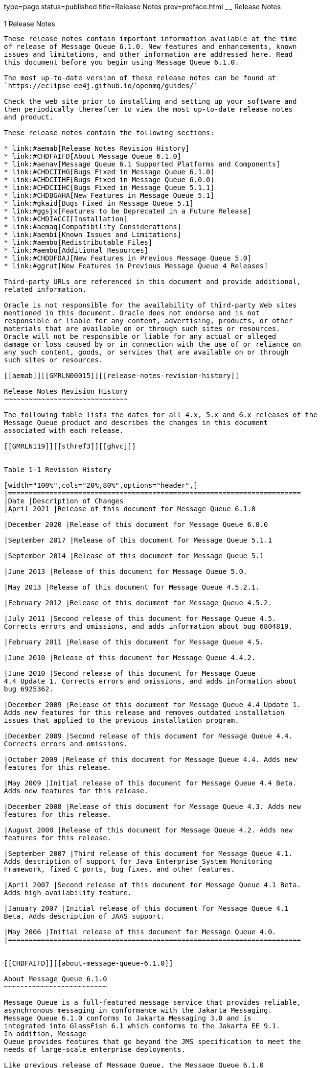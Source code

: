type=page
status=published
title=Release Notes
prev=preface.html
~~~~~~
Release Notes
=============

[[GMRLN00002]][[aemaa]]


[[release-notes]]
1 Release Notes
---------------

These release notes contain important information available at the time
of release of Message Queue 6.1.0. New features and enhancements, known
issues and limitations, and other information are addressed here. Read
this document before you begin using Message Queue 6.1.0.

The most up-to-date version of these release notes can be found at
`https://eclipse-ee4j.github.io/openmq/guides/`

Check the web site prior to installing and setting up your software and
then periodically thereafter to view the most up-to-date release notes
and product.

These release notes contain the following sections:

* link:#aemab[Release Notes Revision History]
* link:#CHDFAIFD[About Message Queue 6.1.0]
* link:#aenav[Message Queue 6.1 Supported Platforms and Components]
* link:#CHDCIIHG[Bugs Fixed in Message Queue 6.1.0]
* link:#CHDCIIHF[Bugs Fixed in Message Queue 6.0.0]
* link:#CHDCIIHC[Bugs Fixed in Message Queue 5.1.1]
* link:#CHDBGAHA[New Features in Message Queue 5.1]
* link:#gkaid[Bugs Fixed in Message Queue 5.1]
* link:#ggsjx[Features to be Deprecated in a Future Release]
* link:#CHDIACCI[Installation]
* link:#aemaq[Compatibility Considerations]
* link:#aembi[Known Issues and Limitations]
* link:#aembo[Redistributable Files]
* link:#aembu[Additional Resources]
* link:#CHDDFDAJ[New Features in Previous Message Queue 5.0]
* link:#ggrut[New Features in Previous Message Queue 4 Releases]

Third-party URLs are referenced in this document and provide additional,
related information.

Oracle is not responsible for the availability of third-party Web sites
mentioned in this document. Oracle does not endorse and is not
responsible or liable for any content, advertising, products, or other
materials that are available on or through such sites or resources.
Oracle will not be responsible or liable for any actual or alleged
damage or loss caused by or in connection with the use of or reliance on
any such content, goods, or services that are available on or through
such sites or resources.

[[aemab]][[GMRLN00015]][[release-notes-revision-history]]

Release Notes Revision History
~~~~~~~~~~~~~~~~~~~~~~~~~~~~~~

The following table lists the dates for all 4.x, 5.x and 6.x releases of the
Message Queue product and describes the changes in this document
associated with each release.

[[GMRLN119]][[sthref3]][[ghvcj]]


Table 1-1 Revision History

[width="100%",cols="20%,80%",options="header",]
|=======================================================================
|Date |Description of Changes
|April 2021 |Release of this document for Message Queue 6.1.0

|December 2020 |Release of this document for Message Queue 6.0.0

|September 2017 |Release of this document for Message Queue 5.1.1

|September 2014 |Release of this document for Message Queue 5.1

|June 2013 |Release of this document for Message Queue 5.0.

|May 2013 |Release of this document for Message Queue 4.5.2.1.

|February 2012 |Release of this document for Message Queue 4.5.2.

|July 2011 |Second release of this document for Message Queue 4.5.
Corrects errors and omissions, and adds information about bug 6804819.

|February 2011 |Release of this document for Message Queue 4.5.

|June 2010 |Release of this document for Message Queue 4.4.2.

|June 2010 |Second release of this document for Message Queue
4.4 Update 1. Corrects errors and omissions, and adds information about
bug 6925362.

|December 2009 |Release of this document for Message Queue 4.4 Update 1.
Adds new features for this release and removes outdated installation
issues that applied to the previous installation program.

|December 2009 |Second release of this document for Message Queue 4.4.
Corrects errors and omissions.

|October 2009 |Release of this document for Message Queue 4.4. Adds new
features for this release.

|May 2009 |Initial release of this document for Message Queue 4.4 Beta.
Adds new features for this release.

|December 2008 |Release of this document for Message Queue 4.3. Adds new
features for this release.

|August 2008 |Release of this document for Message Queue 4.2. Adds new
features for this release.

|September 2007 |Third release of this document for Message Queue 4.1.
Adds description of support for Java Enterprise System Monitoring
Framework, fixed C ports, bug fixes, and other features.

|April 2007 |Second release of this document for Message Queue 4.1 Beta.
Adds high availability feature.

|January 2007 |Initial release of this document for Message Queue 4.1
Beta. Adds description of JAAS support.

|May 2006 |Initial release of this document for Message Queue 4.0.
|=======================================================================


[[CHDFAIFD]][[about-message-queue-6.1.0]]

About Message Queue 6.1.0
~~~~~~~~~~~~~~~~~~~~~~~~~

Message Queue is a full-featured message service that provides reliable,
asynchronous messaging in conformance with the Jakarta Messaging.
Message Queue 6.1.0 conforms to Jakarta Messaging 3.0 and is
integrated into GlassFish 6.1 which conforms to the Jakarta EE 9.1.
In addition, Message
Queue provides features that go beyond the JMS specification to meet the
needs of large-scale enterprise deployments.

Like previous release of Message Queue, the Message Queue 6.1.0
binary release does not include the C-API library although the C-API
source code is available at
https://github.com/eclipse-ee4j/openmq[]`https://github.com/eclipse-ee4j/openmq`

[[CHDCIIHG]][[bugs-fixed-in-message-queue-6.1.0]]

Bugs Fixed in Message Queue 6.1.0
~~~~~~~~~~~~~~~~~~~~~~~~~~~~~~~~~

[NOTE]
=======================================================================

There are some additional issues listed at github location
https://github.com/eclipse-ee4j/openmq/milestone/22?closed=1[OpenMQ
Issues] that are addressed in Message Queue 6.1.0.

[[CHDCIIHF]][[bugs-fixed-in-message-queue-6.0.0]]

Bugs Fixed in Message Queue 6.0.0
~~~~~~~~~~~~~~~~~~~~~~~~~~~~~~~~~

[NOTE]
=======================================================================

There are some additional issues listed at github location
https://github.com/eclipse-ee4j/openmq/milestone/20?closed=1[OpenMQ
Issues] that are addressed in Message Queue 6.0.0.

=======================================================================

[[CHDCIIHC]][[bugs-fixed-in-message-queue-5.1.1]]

Bugs Fixed in Message Queue 5.1.1
~~~~~~~~~~~~~~~~~~~~~~~~~~~~~~~~~

The following table lists the bugs fixed in Message Queue 5.1.1. Some of
these issues are marked with "(OpenMQ)", which indicates the issue was
reported in the issue tracker of the
https://github.com/javaee/openmq[Open Message Queue] open source project
upon which Oracle GlassFish Server Message Queue is based.

The following table lists the bugs fixed in Message Queue 5.1.1

[[sthref4]][[sthref5]]

Table 1-2 Bugs Fixed in Message Queue 5.1.1

[width="100%",cols="16%,84%",options="header",]
|=======================================================================
|Bug |Description
|20402088 |Broker HA monitor thread should be daemon thread

|19906529 |Cluster listener thread exit when rogue client send pkt with
huge pkt size field

|12296963 |Fix for Sybase "INCORRECT SYNTAX NEAR THE KEYWORD 'UNION'
|=======================================================================



[NOTE]
=======================================================================

There are some additional issues listed at github location
https://github.com/javaee/openmq/issues?q=is%3Aclosed+milestone%3A5.1.1[OpenMQ
Issues] that are addressed in Message Queue 5.1.1.

=======================================================================


[[ggrur]][[GMRLN00016]][[about-message-queue-5.1]]

About Message Queue 5.1
~~~~~~~~~~~~~~~~~~~~~~~

Message Queue is a full-featured message service that provides reliable,
asynchronous messaging in conformance with the Java Messaging
Specification (JMS) 2.0 and the Java Platform, Enterprise Edition 7
Specification (Java EE 7). In addition, Message Queue provides features
that go beyond the JMS specification to meet the needs of large-scale
enterprise deployments.

Message Queue 5.1 is an incremental release participating in the 4.1
release of GlassFish Server. As a consequence, no separately
downloadable, installable distribution of Message Queue 5.1 is
available.

[[aenav]][[GMRLN00017]][[message-queue-6.0-supported-platforms-and-components]]

Message Queue 6.0 Supported Platforms and Components
~~~~~~~~~~~~~~~~~~~~~~~~~~~~~~~~~~~~~~~~~~~~~~~~~~~~

This section covers the following topics regarding Message Queue 6.0
system requirements:

* link:#ggrwc[Platform Support]
* link:#ggrvt[System Virtualization Support]
* link:#ggrwj[Optional Support Components]

[[ggrwc]][[GMRLN00069]][[platform-support]]

Platform Support
^^^^^^^^^^^^^^^^

As a participant in the 6.0 release of GlassFish Server, Message Queue
6.0 supports the operating environments, databases, LDAP servers, and
hardware listed in the Eclipse GlassFish Server 6.0 Certification Matrix,
which is accessible at (`https://glassfish.org/`).

[[ggrvt]][[GMRLN00070]][[system-virtualization-support]]

System Virtualization Support
^^^^^^^^^^^^^^^^^^^^^^^^^^^^^

System virtualization is a technology that enables multiple operating
system (OS) instances to execute independently on shared hardware.
Functionally, software deployed to an OS hosted in a virtualized
environment is generally unaware that the underlying platform has been
virtualized. Eclipse Foundation performs testing of its products on select system
virtualization and OS combinations to help validate that products
continue to function on properly sized and configured virtualized
environments as they do on non-virtualized systems.

[[ggrwj]][[GMRLN00071]][[optional-support-components]]

Optional Support Components
^^^^^^^^^^^^^^^^^^^^^^^^^^^

In addition to the software components listed in the Eclipse GlassFish
Server 6.0 Certification Matrix, link:#gcuzg[Table 1-3] shows components
that you can install to provide additional support for Message Queue
clients.

[[GMRLN120]][[sthref6]][[gcuzg]]


Table 1-3 Optional Support Components

[width="100%",cols="25%,28%,47%",options="header",]
|=======================================================================
|Component |Supports |Supported Versions
|Java Naming and Directory Interface (JNDI) |Administered object support
and LDAP user repository a|
JNDI Version 1.2.1

LDAP Service Provider, Version 1.2.2

|C Compiler and compatible C++ runtime library |Message Queue C clients
a|
Solaris: Oracle Solaris Studio, Version 12 or later, C++ compiler with
standard mode and C compiler

Linux: gcc/g++, Version 3.4.6

Windows: Microsoft Windows Visual Studio, Version 2008 SP1

|Netscape Portable Runtime (NSPR) |Message Queue C clients |Version
4.8.6

|Network Security Services (NSS) |Message Queue C clients |Version
3.12.8
|=======================================================================


[[CHDBGAHA]][[new-features-in-message-queue-5.1]]

New Features in Message Queue 5.1
~~~~~~~~~~~~~~~~~~~~~~~~~~~~~~~~~

Message Queue 5.1 provides support for the Java EE 7 release. It
includes new features, some feature enhancements, and bug fixes. This
section includes a description of new features in this releases:

[[sthref7]]

MQ JMS Client over WebSocket

MQ has traditionally supported HTTP Servlet Tunneling for MQ Java
clients to communicate with a message broker over HTTP/HTTPS transport
protocol. This new feature allows MQ JMS clients to communicate with MQ
broker over WebSocket transport. Please see details at
`https://javaee.github.io/openmq/www/5.0.1/ws.html`

[[sthref8]]

MQ STOMP Client over WebSocket

STOMP is a simple text streaming oriented messaging protocol which
provides interoperable wire format for any STOMP client to communicate
with a STOMP messaging broker. MQ broker has provided STOMP messaging
service via the 'stomp' bridge, which supports STOMP on TCP or SSL
transport. This new feature allows STOMP clients communicate to MQ
broker over WebSocket. Please see details at
`https://javaee.github.io/openmq/www/5.0.1/ws.html`

[[gkaid]][[GMRLN00019]][[bugs-fixed-in-message-queue-5.1]]

Bugs Fixed in Message Queue 5.1
~~~~~~~~~~~~~~~~~~~~~~~~~~~~~~~

The following table lists the bugs fixed in Message Queue 5.1. Some of
these issues are marked with "(OpenMQ)", which indicates the issue was
reported in the issue tracker of the http://mq.dev.java.net[Open Message
Queue] open source project upon which Oracle GlassFish Server Message
Queue is based.

The following table lists the bugs fixed in Message Queue 5.1

[[sthref9]][[sthref10]]

Table 1-4 Bugs Fixed in Message Queue 5.1

[width="100%",cols="16%,84%",options="header",]
|=======================================================================
|Bug |Description
|18918671 |A broker thread removing temp destination can deadlock with
temp destination's reconnect reaper thread

|18868362 |imqbrokerd -startrmiregistry -usermiregistry option
precedence order incorrect

|18434462 |Persisting in message store within synchronized code is
extremely non-scalable

|18125457 |Remove IMQVARHOME/IMQHOME information from portmapper output

|17738518 |Session.commit should auto-rollback the transaction if broker
returns Status.GONE

|17317188 |'imqcmd restart broker' should always pass "nofailover=true'
to broker

|17316839 |accesscontrol: produce.allow '*' and produce.deny combination
not work as expected

|17313998 |JDBC connection pool reaper thread logs NPE if no idle
connection.
|=======================================================================



[NOTE]
=======================================================================

There are some additional issues listed at github location
https://github.com/javaee/openmq/milestone/14?closed=1[OpenMQ Issues]
that are addressed in Message Queue 5.1.

=======================================================================


[[CHDIACCI]][[installation]]

Installation
~~~~~~~~~~~~

Message Queue 6.0 is installed as a sub-directory of the GlassFish 6.0
installation. For installation information, see the
https://glassfish.org/docs/latest/installation-guide/toc.html[Eclipse GlassFish
Server Installation Guide].

[[aemaq]][[GMRLN00021]][[compatibility-considerations]]

Compatibility Considerations
~~~~~~~~~~~~~~~~~~~~~~~~~~~~

This section covers compatibility considerations when using Message
Queue.

* Message Queue 6.0 must be used with Java SE 8. This general JMS 3.0
and Jakarta EE 9 requirement implies that whenever Message Queue 6.0 jars
are used in your classpath, you must use Java 8. For information on how
to set the Java runtime for a broker, see "Using an "Alternative Java
Runtime" in the Open Message Queue Administration Guide.
* Message Queue 6.0 brokers now use the Java `java.util.logging` logger.
* Message Queue uses many interfaces that may change over time.
Scalability of Message Queue Interfaces in
https://eclipse-ee4j.github.io/openmq/guides/mq-admin-guide/toc.html[Open
Message Queue Administration Guide] classifies the interfaces according
to their stability. The more stable an interface, the less likely it is
to change in subsequent versions of the product.
* HADB database is no longer supported since the Message Queue 5.1 release.

[[ggsjx]][[GMRLN00020]][[features-to-be-deprecated-in-a-future-release]]

Features to be Deprecated in a Future Release
~~~~~~~~~~~~~~~~~~~~~~~~~~~~~~~~~~~~~~~~~~~~~

The following features will be deprecated in a future release:

* Message-based monitoring +
Message-based monitoring makes use of the broker's configurable Metrics
Message Producer to write metrics data into JMS messages, which are then
sent to metrics topic destinations, depending on the type of metrics
information contained in the messages. This metrics information can then
be accessed by writing a client application that subscribes to the
appropriate metrics topic destination, consumes its messages, and
processes the data as desired. +
The message-based monitoring feature has been supplanted by the
Administration API that was introduced in MQ 4.0 (see
link:#ggltn[Support for JMX Administration API]). The JMX API is more
comprehensive (it includes more metrics data than is written to topic
destinations) and is based on the JMX industry standard. +
There is no compelling reason to use message-based monitoring now that
Message Queue supports the JMX API. Information about message-based
monitoring will remain in the Message Queue JMX until the feature is
formally deprecated.
* Clear Text Passfile +
Using a clear text passfile is not recommended and support will be
removed in a future release. Oracle recommends existing plain text
passfiles be obfuscated by running `imqusermgr encode`. See
link:../mq-admin-guide/security-services.html#GMADG00250["Password Files"] in the Open Message Queue
Administration Guide.

[[aembi]][[GMRLN00022]][[known-issues-and-limitations]]

Known Issues and Limitations
~~~~~~~~~~~~~~~~~~~~~~~~~~~~

This section contains a list of the known issues with Message Queue 5.1.
The following product areas are covered:

* link:#gcblj[Deprecated Password Option]
* link:#CHDFBIFH[Administration/Configuration Issues]
* link:#aembn[Broker Issues]
* link:#aembl[Broker Clusters]
* link:#gfbsc[SOAP Support]

For a list of current bugs, their status, and workarounds, see the
https://github.com/eclipse-ee4j/openmq/issues[OpenMQ Issues.] Please check
that page before you report a new bug. Although all Message Queue bugs
are not listed, the page is a good starting place if you want to know
whether a problem has been reported.

To report a new bug or submit a feature request, please file an issue at
`https://github.com/eclipse-ee4j/openmq/`.

[[gcblj]][[GMRLN00075]][[deprecated-password-option]]

Deprecated Password Option
^^^^^^^^^^^^^^^^^^^^^^^^^^

In previous versions of Message Queue, you could use the `—p` or
`—password` option to specify a password interactively for the following
commands: `imqcmd`, `imqbrokerd`, and `imdbmgr`. Beginning with version
4.0, these options have been deprecated.

Instead, you can create a password file that specifies the relevant
passwords and reference the password file using the `-passfile` command
option, or simply enter a password when prompted by the command.

A password file can contain one or more of the passwords listed below.

* A keystore password used to open the SSL keystore. Use the
`imq.keystore.password` property to specify this password.
* An LDAP repository password used to connect securely with an LDAP
directory if the connection is not anonymous. Use the
`imq.user_repository.ldap.password` property to specify this password.
* A JDBC database password used to connect to a JDBC-compliant database.
Use the `imq.persist.jdbc.vendorName.password` property to specify this
password. The vendorName component of the property name is a variable
that specifies the database vendor. Choices include `hadb`, `derby`,
`pointbase`, `oracle`, or `mysql`.
* A password to the `imqcmd` command (to perform broker administration
tasks). Use the `imq.imqcmd.password` property to specify this password.

In the following example, the password to the JDBC database is set in
the password file to `abracadabra.`

`imq.persist.jdbc.mysql.password=abracadabra`

You can use a password file in one of the following ways.

* Configure the broker to use the password file by setting the following
properties in the broker's `config.properties` file. +
`imq.passfile.enabled=true``imq.passfile.dirpath=`passwordFileDirectory`imq.passfile.name=`passwordFileName
* Use the `-passfile` option of the relevant command, for example: +
`imqbrokerd -passfile` passwordFileName

[[CHDFBIFH]][[administrationconfiguration-issues]]

Administration/Configuration Issues
^^^^^^^^^^^^^^^^^^^^^^^^^^^^^^^^^^^

The following issues pertain to administration and configuration of
Message Queue.

* On Windows platforms, you need to manually add the Message Queue
broker as a Windows service using the `imqsvcadm` command. The installer
does not do this for you.
* On Windows platforms, the built-in Windows Firewall, which is enabled
by default, must be manually configured with a firewall rule that allows
the broker to accept incoming connections from clients. (Bug 6675595)
1.  Double-click on Windows Firewall in the Control Panel +
You will have to click Continue on the User Account Control dialog for
the Windows Firewall Settings dialog to open.
2.  In the Windows Firewall Settings dialog, click the Exceptions tab.
3.  Click Add program.
4.  In the Add a Program dialog, select `java.exe` and click Browse. +
Windows identifies the broker process as a Java Platform SE binary.
Therefore, locate the `java.exe` used by the broker.
5.  Click Change scope.
6.  In the Change Scope dialog, select "Any computer (including those on
the Internet."
7.  Click OK.
8.  In the Add a Program dialog, click OK.
9.  In the Windows Firewall Settings dialog, click OK.
* On Windows platforms, the `imqadmin` and `imqobjmgr` commands throw an
error when the `CLASSPATH` contains double quotes. (Bug 5060769) +
Workaround: Open a command prompt window and unset the `CLASSPATH`: +
`set classpath=` +
Then run the desired command the same command prompt window, for
example: +
mqInstallHome`\mq\bin\imqadmin`
* The `-javahome` option in all Solaris and Windows scripts does not
work if the value provided contains a space. (Bug 4683029) +
The `javahome` option is used by Message Queue commands and utilities to
specify an alternate Java compatible runtime to use. However, the path
name to the alternate Java runtime must not contain spaces. The
following are examples of paths that include spaces. +
Windows: `C:\jdk 1.8` +
Solaris: `/work/java 1.8` +
Workaround: Install the Java runtime at a location or path that does not
contain spaces.
* The `imqQueueBrowserMaxMessagesPerRetrieve` attribute specifies the
maximum number of messages that the client runtime retrieves at one time
when browsing the contents of a queue. The attribute affects how the
queued messages are batched, to be delivered to the client runtime, but
it does not affect the total number of messages browsed. The attribute
only affects the browsing mechanism, it does not affect queue message
delivery. (Bug 6387631)
* On Linux platform running SELinux, the Update Center `pkg` command
fails (Bug 6892062) +
Workaround: This issue is caused by a known issue in Update Center
UPDATECENTER2-1211 (. Use the following command to enable `pkg` to
function on SELinux with enforcement enabled: +
[source,oac_no_warn]
----
# chcon -f -t textrel_shlib_t $IMAGE/pkg/vendor-packages/OpenSSL/crypto.so
----

[[aembn]][[GMRLN00077]][[broker-issues]]

Broker Issues
^^^^^^^^^^^^^

* When a JMS client using the HTTP connection service terminates
abruptly (for example, using `Ctrl-C`) the broker takes approximately
one minute before releasing the client connection and all the associated
resources. +
If another instance of the client is started within the one minute
period and if it tries to use the same ClientID, durable subscription,
or queue, it might receive a "Client ID is already in use" exception.
This is not a real problem; it is just the side effect of the
termination process described above. If the client is started after a
delay of approximately one minute, everything should work fine.

[[aembl]][[GMRLN00078]][[broker-clusters]]

Broker Clusters
^^^^^^^^^^^^^^^

* A client can only browse the contents of queues that are located on
its home broker. The client can still send messages to any queue or
consume messages from any queue in the cluster; the limitation only
affects queue browsing.
* In a conventional cluster that includes version 4.3 brokers, all
brokers must be version 3.5 or later.
* When converting from a conventional cluster to an enhanced cluster,
you can use the Message Queue Database Manager utility (`imqdbmgr`) to
convert an existing standalone JDBC-based data store to a shared JDBC
data store as documented in
"https://eclipse-ee4j.github.io/openmq/guides/mq-admin-guide/broker-clusters.html#ghshc[Cluster
Conversion: JDBC-Based Data Store]" in Open Message Queue Administration
Guide.

[[gfbsc]][[GMRLN00080]][[soap-support]]

SOAP Support
^^^^^^^^^^^^

You need to be aware of two issues related to SOAP support

* Beginning with the release of version 4.0 of Message Queue, support
for SOAP administered objects is discontinued.
* SOAP development depends upon several files: `SUNWjaf`, `SUNWjmail`,
`SUNWxsrt`, and `SUNWjaxp`. In version 4.1 of Message Queue, these files
are available to you only if you are running Message Queue with JDK
version 1.6.0 or later.
* Previously the SAAJ 1.2 implementation .jar directly referenced
`mail.jar`. In SAAJ 1.3 this reference was removed; thus, Message Queue
clients must explicitly put `mail.jar` in `CLASSPATH`.

[[aembo]][[GMRLN00023]][[redistributable-files]]

Redistributable Files
~~~~~~~~~~~~~~~~~~~~~

Eclipse Open Message Queue contains the following set of
files which you may use and freely distribute in binary form:

`fscontext.jar` +
`imq.jar` +
`imqjmx.jar` +
`imqxm.jar` +
`imqums.war` +
`jaxm-api.jar` +
`jms.jar` +

In addition, you can also redistribute the `LICENSE` and `COPYRIGHT`
files.

[[aembu]][[GMRLN00025]][[additional-resources]]

Additional Resources
~~~~~~~~~~~~~~~~~~~~

Useful Message Queue information can be found at the following Internet
locations:

* Open Message Queue (Open MQ) website +
`https://eclipse-ee4j.github.io/openmq/`
* Java Message Service Specification website +
`https://eclipse-ee4j.github.io/jms-api/`

[[CHDDFDAJ]][[GMRLN121]][[new-features-in-previous-message-queue-5.0]]

New Features in Previous Message Queue 5.0
~~~~~~~~~~~~~~~~~~~~~~~~~~~~~~~~~~~~~~~~~~

Message Queue 5.0 is a minor release providing support for the Java
Messaging Specification (JMS), version 2.0 and the Java EE 7 release. It
included a few new features, some feature enhancements, and bug fixes.
This section includes a description of new features in this releases:

[[GMRLN122]][[sthref11]]


[[support-for-jms-2.0-features-and-enhancements]]
Support for JMS 2.0 Features and Enhancements
^^^^^^^^^^^^^^^^^^^^^^^^^^^^^^^^^^^^^^^^^^^^^

Message Queue 5.0 implements the JMS 2.0 API. This introduces a
completely new Simplified API that makes JMS much simpler and easier to
use. The existing Classic API remains and a number of improvements have
been made to make the Classic API simpler and easier to use as well. For
more information, see link:../mq-dev-guide-java/using-the-simplifed-java-api.html#GMJVG344["The JMS Simplified API"] in Open
Message Queue Developer's Guide for Java Clients.

Other changes introduced into JMS 2.0 include:

* Designating a topic subscription as being shared, which allows it to
have more than one consumer. Setting `clientId` is optional for shared
subscriptions.
* A new method `getBody` has been added to `Message` which allows the
message body to be extracted without the need to cast to a particular
subtype.
* A new method, `setDeliveryDelay`, has been added to `MessageProducer`
which allows a delivery delay to be specified. A message will not be
delivered to a consumer until after the specified delay has elapsed.
* New send methods have been added to `MessageProducer` which allow
messages to be sent asynchronously. These methods permit the JMS
provider to perform part of the work involved in sending the message in
a separate thread. When the send is complete, a callback method is
invoked on an object supplied by the caller.
* The `Connection`, `Session`, `MessageProducer`, `MessageConsumer` and
`QueueBrowser` interfaces have been modified to extend the
`java.lang.Autocloseable` interface. This means that applications can
create these objects using a Java SE 7 `try-with-resources` statement
which removes the need for applications to explicitly call `close()`
when these objects are no longer required.
* The existing standard message property `JMSXDeliveryCount` has been
made mandatory. It was previously optional. This means that Message
Queue will now always set this property to the number of times the
message has been delivered.

[[GMRLN123]][[sthref12]]


[[additional-message-queue-5.0-enhancements]]
Additional Message Queue 5.0 Enhancements
^^^^^^^^^^^^^^^^^^^^^^^^^^^^^^^^^^^^^^^^^

This release of Message Queue also includes the following changes and
enhancements:

* Previously, the `JMXDeliveryCount` was used as a property to track the
number of times a message was delivered to a given consumer before being
placed on the DMQ. To conform to the JMS 2.0 specification, this Message
Queue release introduces `JMS_SUN_DMQ_DELIVERY_COUNT` as a new property
for that purpose.
* A new connection factory property,
`imqAsyncSendCompletionWaitTimeout`, sets the amount of time, in
milliseconds, that a MQ client waits for an asynchronous send to
complete before calling `CompletionListener.onException`.
* The shared `threadpool_model` for a connection service that was used
in previous releases has been replaced by a new implementation and the
shared t`hreadpool_model` is now able to support `tls` protocoltype.
* A new administrative interface to provide the ability to obfuscate
passwords in a `passfile` for Message Queue broker command line
utilities. See link:../mq-admin-guide/security-services.html#GMADG00250["Password Files"] in the Open Message
Queue Administration Guide.
* Support for DB reconnect in the Message Queue JDBC Connection Pool.
See link:../mq-admin-guide/persistence-services.html#GMADG00244["JDBC-Based Persistence"] and olink:GMADG00174["To
Connect Brokers Using a Cluster Configuration File"] in the Open Message
Queue Administration Guide.
* The following C API functions are added this release to support shared
durable subscribers:

** `MQCreateSharedDurableMessageConsumer`

** `MQCreateSharedMessageConsumer`

** `MQCreateAsyncSharedDurableMessageConsumer`

** `MQCreateAsyncSharedMessageConsumer` +
See link:../mq-dev-guide-c/reference.html#GMCCG00005["Reference"] in the Open Message Queue Developer's
Guide for C Clients.
* The following C API functions were added to support message delivery
delay:

** `MQGetDeliveryDelay` function

** `MQSetDeliveryDelay` function

** `MQ_DELIVERY_TIME_HEADER_PROPERTY` property +
See link:../mq-dev-guide-c/reference.html#GMCCG00005["Reference"] in the Open Message Queue Developer's
Guide for C Clients.
* The `NumMsgsInDelayDelivery` attribute was added to the
DestinationMonitor MBean. See link:../mq-dev-guide-jmx/mbean-reference.html#GMJMG00004["Message Queue MBean
Reference"] in Open Message Queue Developer's Guide for JMX Clients.

[[ggrut]][[GMRLN00026]][[new-features-in-previous-message-queue-4-releases]]

New Features in Previous Message Queue 4 Releases
~~~~~~~~~~~~~~~~~~~~~~~~~~~~~~~~~~~~~~~~~~~~~~~~~

The new features in previous releases of the Message Queue 4 family are
described in the following sections:

* link:#CHDGEGAB[New Features in Message Queue 4.5]
* link:#gktmu[New Features in Message Queue 4.4.2]
* link:#gjkti[New Features in Message Queue 4.4 Update 1]
* link:#gired[New Features in Message Queue 4.4]
* link:#ghlkj[New Features in Message Queue 4.3]
* link:#gglhf[New Features in Message Queue 4.2]
* link:#gefnq[New Features in Message Queue 4.1]
* link:#aemac[New Features in Message Queue 4.0]

[[CHDGEGAB]][[GMRLN126]][[new-features-in-message-queue-4.5]]

New Features in Message Queue 4.5
^^^^^^^^^^^^^^^^^^^^^^^^^^^^^^^^^

Message Queue 4.5 is an incremental release that includes a number of
feature enhancements and bug fixes. Two of the most important features
in this release relate to broker clusters, and another relates to
consumer event notifications for Java clients:

Conventional clusters of peer brokers::
  This release introduces a new type of conventional cluster, the
  conventional cluster of peer brokers. Unlike a conventional cluster
  with a master broker, a conventional cluster of peer brokers maintains
  the cluster configuration change record in a shared JDBC data store
  instead of in the master broker. Thus, brokers can access cluster
  configuration information whether any other brokers in the cluster are
  running or not. For more information about conventional clusters of
  peer brokers, see "link:../mq-tech-over/broker-clusters.html#GMTOV00028[Broker Clusters]" in Open Message
  Queue Technical Overview. For information about configuring and
  managing conventional clusters of peer brokers, see
  "link:../mq-admin-guide/broker-clusters.html#GMADG00041[Configuring and Managing Broker Clusters]" in Open
  Message Queue Administration Guide.
Dynamically changing the master broker::
  Previously, to change the master broker in a conventional cluster from
  one broker to another, you had to stop all brokers, manually migrate
  the cluster configuration change record from the old master broker to
  the new one, and then start all brokers. This release provides the
  ability to change the master broker dynamically without stopping the
  cluster or performing manual migration tasks. For more information,
  see "link:../mq-admin-guide/broker-clusters.html#GMADG00420[Changing the Master Broker in a Conventional
  Cluster with Master Broker]" in Open Message Queue Administration
  Guide.
Consumer event notifications for Java clients::
  This release introduces consumer event notifications for Java clients,
  which allow a Java client to listen for the existence of consumers on
  a destination. Thus, for example, a producer client can start or stop
  producing messages to a given destination based on the existence of
  consumers on the destination. For more information, see
  "link:../mq-dev-guide-java/client-design-and-features.html#GMJVG00103[Consumer Event Notification]" in Open Message Queue
  Developer's Guide for Java Clients.

[[gktmu]][[GMRLN00082]][[new-features-in-message-queue-4.4.2]]

New Features in Message Queue 4.4.2
^^^^^^^^^^^^^^^^^^^^^^^^^^^^^^^^^^^

Message Queue 4.4.2 is a minor release that includes a number of feature
enhancements and bug fixes. This section describes the new features
included in this release.

* Message Queue now supports literal IPv6 addresses as broker host names
when the hostname:port format is used. Previously, literal IPv6
addresses were only supported for the hostname format. If you use a
literal IPv6 address, its format must conform to
http://www.ietf.org/rfc/rfc2732.txt[RFC2732]
(`http://www.ietf.org/rfc/rfc2732.txt`), Format for Literal IPv6
Addresses in URL's.
* To address situations related to failover and restart of brokers in
enhanced clusters, these features have been added:

** The `-reset takeover-then-exit` option of the `imqbrokerd` command

** The `imq.cluster.ha.takeoverWaitTimeout` broker property
* To provide more configurable control of connections to a JDBC data
store, these broker properties have been added:

** `imq.persist.jdbc.connection.timeoutIdle`

** `imq.persist.jdbc.connection.validateOnGet`

** `imq.persist.jdbc.connection.validationQuery`
* To control generation of informational log messages about successful
message transfers across a JMS bridge, the `log-message-transfer`
attribute has been added to the `jmsbridge` element in the XML
configuration file for a JMS bridge.
* To enable the STOMP bridge service to bind to a specific network
interface, the `imq.bridge.stomp.hostname` broker property has been
added.

[[gjkti]][[GMRLN00083]][[new-features-in-message-queue-4.4update1]]

New Features in Message Queue 4.4 Update 1
^^^^^^^^^^^^^^^^^^^^^^^^^^^^^^^^^^^^^^^^^^

Message Queue 4.4 Update 1 is a minor release that includes a number of
feature enhancements and bug fixes. This section describes the new
features included in this release:

* link:#gjkyf[New Installation Program]
* link:#gjkxr[Transaction Log Support for Clusters]
* link:#gjkvs[In-Process Broker]

[[gjkyf]][[GMRLN00036]][[new-installation-program]]

New Installation Program
++++++++++++++++++++++++

Message Queue 4.4 Update 1 provides a new multiplatform installer based
on the `pkq(5)` system, also known as IPS or Image Packaging System. For
information about this installer, see the Sun GlassFish Message Queue
4.4 Update 1 Installation Guide.

[[gjkxr]][[GMRLN00037]][[transaction-log-support-for-clusters]]

Transaction Log Support for Clusters
++++++++++++++++++++++++++++++++++++

Message Queue 4.4 Update 1 adds a transaction persistence mechanism for
file-based data stores that supports broker clusters. This mechanism
provides other features as well, as described in
"link:../mq-admin-guide/persistence-services.html#GMADG00542[Optimizing File-Based Transaction Persistence]" in
Open Message Queue Administration Guide.

[[gjkvs]][[GMRLN00038]][[in-process-broker]]

In-Process Broker
+++++++++++++++++

Message Queue 4.4 Update 1 supports running a broker from within a Java
client. Such a broker, called an in-process or embedded broker, runs in
the same JVM as the Java client that creates and starts it. For more
information, see "link:../mq-dev-guide-java/embedded-brokers.html#GMJVG00017[Embedding a Message Queue Broker in a
Java Client]" in Open Message Queue Developer's Guide for Java Clients.

[[gired]][[GMRLN00084]][[new-features-in-message-queue-4.4]]

New Features in Message Queue 4.4
^^^^^^^^^^^^^^^^^^^^^^^^^^^^^^^^^

Message Queue 4.4 is a minor release that includes a number of feature
enhancements and bug fixes. This section describes the new features
included in this release:

* link:#gjdmj[JMS Bridge Service]
* link:#gjdnz[STOMP Bridge Service]
* link:#gjdko[Additional Enhancements]

[[gjdmj]][[GMRLN00039]][[jms-bridge-service]]

JMS Bridge Service
++++++++++++++++++

Because the JMS specification does not define a wire protocol for
communication between brokers and clients, each JMS provider (including
Message Queue) has defined and uses its own propriety protocol. This
situation has led to non-interoperability across JMS providers.

The JMS bridge service in Message Queue 4.4 closes this gap by enabling
a Message Queue broker to map its destinations to destinations in
external JMS providers. This mapping effectively allows the Message
Queue broker to communicate with clients of the external JMS provider.

The JMS bridge service supports mapping destinations in external JMS
providers that:

* Are JMS 1.1 compliant
* Support JNDI administrative objects
* Use connection factories of type `jakarta.jms.ConnectionFactory` or
`jakarta.jms.XAConnectionFactory`
* For transacted mapping, support the XA interfaces as a resource
manager

Many open source and commercial JMS providers meet these requirements,
which makes the JMS bridge service an effective way to integrate Message
Queue into an existing messaging environment that employs other JMS
providers.

For more information about the JMS bridge service see
"link:../mq-admin-guide/bridge-services.html#GMADG00259[Configuring and Managing JMS Bridge Services]" in Open
Message Queue Administration Guide.

[[gjdnz]][[GMRLN00040]][[stomp-bridge-service]]

STOMP Bridge Service
++++++++++++++++++++

As mentioned earlier, the JMS specification does not define a wire
protocol for communication between brokers and clients. The STOMP
(Streaming Text Oriented Messaging Protocol) open source project at
`http://docs.codehaus.org/display/STOMP` defines a simple wire protocol
that clients written in any language can use to communicate with any
messaging provider that supports the STOMP protocol.

Message Queue 4.4 provides support for the STOMP protocol through the
STOMP bridge service. This service enables a Message Queue broker
communicate with STOMP clients.

For more information about the STOMP bridge service see
"link:../mq-admin-guide/bridge-services.html#GMADG00260[Configuring and Managing STOMP Bridge Services]" in
Open Message Queue Administration Guide.

[[gjdko]][[GMRLN00041]][[additional-enhancements]]

Additional Enhancements
+++++++++++++++++++++++

The following additional enhancements are also provided in Message Queue
4.4:

* link:#gjdlu[New Universal Message Service (UMS) Functions]
* link:#gjdke[IPS Package Support]
* link:#gjjze[Audit Logging Feature Reinstated]

[[gjdlu]][[GMRLN00005]][[new-universal-message-service-ums-functions]]

New Universal Message Service (UMS) Functions

The UMS now provides functions that use HTTP GET to offer several
services:

* getBrokerInfo: retrieves information about the broker.
* getConfiguration: retrieves information about the UMS configuration.
* debug: turns debug logging in the UMS server on and off.
* ping: communicates with the broker to confirm that it is running.

For information about these new features, see
"http://mq.java.net/4.4-content/imqums/protocol.html#Query%20and%20utility%20functions%20using%20HTTP%20GET[Query
and utility functions using HTTP GET]" in
`http://mq.java.net/4.4-content/imqums/protocol.html`.

For an overview of UMS, see link:#ghlir[Universal Message Service
(UMS)]. For of the UMS API, see
`http://mq.java.net/4.4-content/imqums/protocol.html`. For programming
examples in several languages, see
`http://mq.java.net/4.4-content/imqums/examples/README.html`.

[[gjdke]][[GMRLN00006]][[ips-package-support]]

IPS Package Support

Message Queue is now packaged for distribution using the open source
Image Packaging System (IPS), also known as the `pkg(5)` system. This
packaging method has been added in order for Message Queue to integrate
with Sun GlassFish Enterprise Server 2.1.1.

[[gjjze]][[GMRLN00007]][[audit-logging-feature-reinstated]]

Audit Logging Feature Reinstated

Message Queue 3.7 provided an audit logging feature that was removed in
Message Queue 4.0. This feature has been reinstated in Message
Queue 4.4. For information about this feature, see
"link:../mq-admin-guide/security-services.html#GMADG00252[Audit Logging with the Solaris BSM Audit Log]" in Open
Message Queue Administration Guide.

[[ghlkj]][[GMRLN00085]][[new-features-in-message-queue-4.3]]

New Features in Message Queue 4.3
^^^^^^^^^^^^^^^^^^^^^^^^^^^^^^^^^

Message Queue 4.3 was a minor release that included a number of feature
enhancements and bug fixes. This section describes the new features
included in this release:

* link:#ghlir[Universal Message Service (UMS)]
* link:#ghlll[AIX Platform Support]
* link:#ghlla[New Zip-Based Installer]
* link:#ghllg[Extended Platform Support]
* link:#ghvdy[Additional Enhancements]

[[ghlir]][[GMRLN00042]][[universal-message-service-ums]]

Universal Message Service (UMS)
+++++++++++++++++++++++++++++++

Message Queue 4.3 introduces a new universal messaging service (UMS) and
messaging API that provides access to Message Queue from any
http-enabled device. As a result, almost any application can communicate
with any other application and benefit from the reliability and
guaranteed delivery of JMS messaging. In addition, the UMS provides
enhanced scalability for JMS messaging, allowing the number of messaging
clients to reach internet-scale proportions.

[[ghvaq]][[GMRLN00008]][[architecture]]

Architecture

The basic UMS architecture is shown in the following figure:

[[GMRLN00001]][[ghllf]]


.*Figure 1-1 UMS Architecture*
image:img/umsarchitecture.png[
"Illustration showing that the UMS as a gateway between Non-JMS clients
and a JMS provider."]


The UMS, which runs in a web server, is language neutral and platform
independent. The UMS serves as a gateway between any non-JMS client
application and a JMS provider. It receives messages sent using the UMS
API, transforms them into JMS messages, and produces them as persistent
messages to destinations in the JMS provider by way of the provider's
native protocol. Similarly, it retrieves messages from destinations in
the JMS provider in a transacted session using AUTO_ACKNOWLEDGE mode,
transforms them into text or SOAP messages, and sends the messages to
non-JMS clients as requested by the clients through the UMS API.

The simple, language-independent, protocol-based UMS API supports both
Web-based and non-Web-based applications, and can be used with both
scripting and programming languages. The API is offered in two styles: a
simple messaging API that uses a Representational State Transfer
(REST)-style protocol, and an XML messaging API that embeds the protocol
in a SOAP message header. In both cases, however, the API requires only
a single http request to send or receive a message.

The simplicity and flexibility of the UMS API means that AJAX, .NET,
Python, C, Java, and many other applications can send text message
and/or SOAP (with attachment) messages to JMS destinations or receive
messages from JMS destinations. For example, Python applications can
communicate with .NET applications, iPhone can communicate with Java
applications, and so forth.

For Message Queue 4.3, the UMS supports only Message Queue as a JMS
provider.

[[ghvdj]][[GMRLN00009]][[additional-features]]

Additional Features

The UMS serves as more than the simple gateway described above. It
supports stateful as well as stateless client sessions. If requested by
the client, the UMS will maintain session state for the client
application across multiple service requests. The UMS can use
container-managed authentication, or be configured to authenticate
clients with the Message Queue broker, or both. The UMS also supports
transactions, enabling client applications to commit or roll back
multiple service requests as a single atomic unit.

Because the UMS can support a large number of clients on a single
connection to the Message Queue broker, it eases the load on the
broker's connection services, allowing for maximum scalability. In
addition, UMS capacity can be increased by horizontal scaling, allowing
for internet-scale messaging loads.

On the client side, because of the simplicity of the protocol-based UMS
API, no client libraries are required. As a result, the API can be
extended in the future to implement additional JMS features without any
need to upgrade client applications.

[[ghvda]][[GMRLN00010]][[using-the-ums]]

Using the UMS

To use the UMS, you deploy the UMS into a web container that supports
Servlet 2.4 or later specifications, start the Message Queue broker,
create the appropriate destinations, and write a messaging application
that uses the UMS API to send or receive messages.

The UMS `imqums.war` file, contained in the Message Queue 4.3
distribution, is installed in the following location, depending on
platform:

You can rename the `.war` file as appropriate.

After you have deployed the `imqums.war` into a web container at
`localhost:`port, you can find UMS at:

`http://localhost:`port`/imqums`

Otherwise you can find UMS as follows:

* For information on configuring the UMS, see
`http://mq.java.net/4.4-content/imqums/config.html`.
* For of the UMS API, see
`http://mq.java.net/4.4-content/imqums/protocol.html`.
* For programming examples in several languages, see
`http://mq.java.net/4.4-content/imqums/examples/README.html`.

[[GMRLN127]][[sthref14]]


[[supported-web-containers]]
Supported Web Containers

UMS is currently supported on the following web containers:

* Sun GlassFish Enterprise Server, Version 2.1 and Version 3 Prelude
* Tomcat, Versions 5.5 and 6.0

[[ghlll]][[GMRLN00043]][[aix-platform-support]]

AIX Platform Support
++++++++++++++++++++

Message Queue 4.3 provides AIX platform packages and an Installer for
installing them).

The Message Queue AIX implementation supports the following software:

* AIX v 6.1 or higher (earlier versions of AIX are supported via the
Unix/Java Only bundle)
* DB2 support
* IBM XL C/C++ Compiler V9.0
* JDK 1.5 or better

For installation instructions, see AIX Installation in Sun Java System
Message Queue 4.3 Installation Guide.

On the AIX platform, Message Queue files are installed under a single
Message Queue home directory, `IMQ_HOME`. `IMQ_HOME` denotes the
directory mqInstallHome`/mq`, where mqInstallHome is the installation
home directory you specify when installing the product (by default,
home-directory`/MessageQueue`).

The resulting Message Queue directory structure is the same as that for
the Windows platform (see the Windows section of
"link:../mq-admin-guide/data-locations.html#GMADG00054[Distribution-Specific Locations of Message Queue
Data]" in Open Message Queue Administration Guide.)

Message Queue support for the AIX platform includes support for the
Message Queue C-API. For instructions on building and compiling C
applications on the AIX platform, see XREF.

[[ghlla]][[GMRLN00044]][[new-zip-based-installer]]

New Zip-Based Installer
+++++++++++++++++++++++

Message Queue 4.3 introduces a new installer for Zip-based
distributions, as opposed to native package distributions. The installer
is used to install the new Message Queue .zip distributions for the AIX
platform.

The new installer extracts Message Queue `.zip` files to any directory
for which you have write access (you do not need root privileges) and it
also enables you to register your Message Queue installation with Sun
Connection.

To minimize the size of download bundles, the Java Runtime is no longer
be included in the zip-based distribution (most sites will already have
it). As a result, the `installer` command requires that a JDK or JRE be
specified, either by using the `JAVA_HOME` environment variable or by
using the `-j` option on the command line, as follows:

`$ installer -j` JDK/JRE-path

where JDK/JRE-path is the path of the specified JDK or JRE.

[[ghllg]][[GMRLN00045]][[extended-platform-support]]

Extended Platform Support
+++++++++++++++++++++++++

The following updated platform support will be certified for Message
Queue 4.3:

* Oracle 11g
* Windows Server 2008

[[ghvdy]][[GMRLN00046]][[additional-enhancements-1]]

Additional Enhancements
+++++++++++++++++++++++

The following additional enhancements are included in Message Queue 4.3:

* link:#ghvdx[New Directory Structure on Windows Platform]
* link:#ghvds[New Broker Properties]
* link:#ghvej[JMX Administration API Enhancements]
* link:#ghvdo[Listing Durable Subscriptions for Wildcard Subscribers]

[[ghvdx]][[GMRLN00011]][[new-directory-structure-on-windows-platform]]

New Directory Structure on Windows Platform

The installed directory structure for Message Queue on the Windows
platform has been modified from previous versions to match that of the
AIX platform. This directory structure will be adopted as well by the
Solaris and Linux platforms in the future, to facilitate multiple
installations on single computer and automatic update of Message Queue
through Sun Connection, a Sun-hosted service that helps you track,
organize, and maintain Sun hardware and software (see
link:#gglhj[Installer Support for Sun Connection Registration]).

[[ghvds]][[GMRLN00012]][[new-broker-properties]]

New Broker Properties

The following new properties are available for configuring a broker:

[[GMRLN128]][[sthref15]][[ghvbn]]


Table 1-5 Broker Routing and Delivery Properties

[width="244%",cols="19%,32%,32%,17%",options="header",]
|=======================================================================
|Property |Type |Default Value |Description
|`imq.transaction.producer.maxNumMsgs` |Integer |`1000` |The maximum
number of messages that a producer can process in a single transaction.
It is recommended that the value be less than 5000 to prevent the
exhausting of resources.

|`imq.transaction.consumer.maxNumMsgs` |Integer |`100` |The maximum
number of messages that a consumer can process in a single transaction.
It is recommended that the value be less than 1000 to prevent the
exhausting of resources.

|`imq.persist.jdbc.connection.limit` |Integer |`5` |The maximum number
of connections that can be opened to the database.
|=======================================================================


[[ghvej]][[GMRLN00013]][[jmx-administration-api-enhancements]]

JMX Administration API Enhancements

A new attribute and composite data keys have been added to the JMX API
as follows:

* A NextMessageID attribute has been added to the Destination Monitor
MBean to provide the JMS message ID of the next message to be delivered
to a consumer.
* A NextMessageID key for composite date has been added to the Consumer
Manager Monitor MBean to provide the JMS message ID of the next message
to be delivered to the consumer.
* A NumMsgsPending key for composite date has been added to the Consumer
Manager Monitor MBean to provide the number of messages that have been
dispatched to the consumer.

For more information see "link:../mq-dev-guide-jmx/mbean-reference.html#GMJMG00004[Message Queue MBean
Reference]" in Open Message Queue Developer's Guide for JMX Clients.

[[ghvdo]][[GMRLN00014]][[listing-durable-subscriptions-for-wildcard-subscribers]]

Listing Durable Subscriptions for Wildcard Subscribers

The command for listing durable subscriptions:

`list dur [-d` topicName`]`

has been enhanced to make specification of the topic name optional. If
the topic is not specified, the command lists all durable subscriptions
for all topics (including those with wildcard naming conventions)

[[gglhf]][[GMRLN00086]][[new-features-in-message-queue-4.2]]

New Features in Message Queue 4.2
^^^^^^^^^^^^^^^^^^^^^^^^^^^^^^^^^

Message Queue 4.2 was a minor release that included a number of new
features, some feature enhancements, and bug fixes. This section
describes the new features in the 4.2 release and provides further
references for your use:

* link:#gglfu[Multiple Destinations for a Publisher or Subscriber]
* link:#gjkas[Schema Validation of XML Payload Messages]
* link:#gglha[C-API Support for Distributed Transactions]
* link:#gglhj[Installer Support for Sun Connection Registration]
* link:#ggxye[Support for MySQL Database]
* link:#ghlpr[Additional Enhancements]

For information about features introduced in Message Queue 4.1 and 4.0,
see link:#gefnq[New Features in Message Queue 4.1] and link:#aemac[New
Features in Message Queue 4.0], respectively.

[[gglfu]][[GMRLN00047]][[multiple-destinations-for-a-publisher-or-subscriber]]

Multiple Destinations for a Publisher or Subscriber
+++++++++++++++++++++++++++++++++++++++++++++++++++

With Message Queue 4.2, a publisher can publish messages to multiple
topic destinations and a subscriber can consume messages from multiple
topic destinations. This capability is achieved by using a topic
destination name that includes wildcard characters, representing
multiple destinations. Using such symbolic names allows administrators
to create additional topic destinations, as needed, consistent with the
wildcard naming scheme. Publishers and subscribers automatically publish
to and consume from the added destinations. (Wildcard topic subscribers
are more common than publishers.)


[NOTE]
=================================================

This feature does not apply to queue destinations.

=================================================


The format of symbolic topic destination names and examples of their use
is described in "link:../mq-admin-guide/message-delivery.html#GMADG00069[Supported Topic Destination Names]" in
Open Message Queue Administration Guide.

[[gjkas]][[GMRLN00048]][[schema-validation-of-xml-payload-messages]]

Schema Validation of XML Payload Messages
+++++++++++++++++++++++++++++++++++++++++

This feature, introduced in Message Queue 4.2, enables validation of the
content of a text (not object) XML message against an XML schema at the
point the message is sent to the broker. The location of the XML schema
(XSD) is specified as a property of a Message Queue destination. If no
XSD location is specified, the DTD declaration within the XML document
is used to perform DTD validation. (XSD validation, which includes data
type and value range validation, is more rigorous than DTD validation.)

For information on the use of this feature, see "link:../mq-dev-guide-java/client-design-and-features.html#GMJVG00106[Schema
Validation of XML Payload Messages]" in Open Message Queue Developer's
Guide for Java Clients.

[[gglha]][[GMRLN00049]][[c-api-support-for-distributed-transactions]]

C-API Support for Distributed Transactions
++++++++++++++++++++++++++++++++++++++++++

According to the X/Open distributed transaction model, support for
distributed transactions relies upon a distributed transaction manager
which tracks and manages operations performed by one or more resource
managers. With Message Queue 4.2, the Message Queue C-API supports the
XA interface (between a distributed transaction manager and Message
Queue as a XA-compliant resource manager), allowing Message Queue C-API
clients running in a distributed transaction processing environment
(such as BEA Tuxedo) to participate in distributed transactions.

This distributed transaction support consists of the following new C-API
functions (and new parameters and error codes) used to implement the XA
interface specification:

[source,oac_no_warn]
----
MQGetXAConnection()
MQCreateXASession()
----

If a C-client application is to be used in the context of a distributed
transaction, then it must obtain a connection by using
MQGetXAConnection() and create a session for producing and consuming
messages by using MQCreateXASession(). The start, commit, and rollback,
of any distributed transaction is managed through APIs provided by the
distributed transaction manager.

For details of using the distributed transaction functions, see
"link:../mq-dev-guide-c/using-the-c-api.html#GMCCG00045[Working With Distributed Transactions]" in Open
Message Queue Developer's Guide for C Clients.

Message Queue 4.2 provides programming examples based on the Tuxedo
transaction manager. For information on the use of these sample
programs, see "link:../mq-dev-guide-c/introduction.html#GMCCG00307[Distributed Transaction Sample
Programs]" in Open Message Queue Developer's Guide for C Clients.


[NOTE]
=======================================================================

The distributed transaction functionality is supported on Solaris,
Linux, and Windows platforms, however, to date it has only been
certified on the Solaris platform.

=======================================================================


[[gglhj]][[GMRLN00050]][[installer-support-for-sun-connection-registration]]

Installer Support for Sun Connection Registration
+++++++++++++++++++++++++++++++++++++++++++++++++

The Message Queue installer has been enhanced to allow for registration
of Message Queue with Sun Connection, a Sun-hosted service that helps
you track, organize, and maintain Sun hardware and software.

As part of Message Queue installation, you can choose to register
Message Queue with Sun Connection. Information about the installed
Message Queue, such as the release version, host name, operating system,
installation date, and other such basic information is securely
transmitted to the Sun Connection database. The Sun Connection inventory
service can help you organize your Sun hardware and software, while the
update service can inform you of the latest available security fixes,
recommended updates, and feature enhancements.

For details of registering Message Queue with Sun Connection, see Sun
Java System Message Queue 4.3 Installation Guide.

[[ggxye]][[GMRLN00051]][[support-for-mysql-database]]

Support for MySQL Database
++++++++++++++++++++++++++

Message Queue 4.2 introduced support for MySQL database as a JDBC-based
data store. MySQL Cluster Edition can be used as a JDBC database for a
standalone broker, and MySQL Cluster Edition can be used as the
highly-available shared data store needed for an enhanced broker
cluster. For information on configuring Message Queue to use MySQL, see
"link:../mq-admin-guide/persistence-services.html#GMADG00544[Configuring a JDBC-Based Data Store]" in Open Message
Queue Administration Guide and also "link:../mq-admin-guide/broker-clusters.html#GMADG00416[Enhanced Broker
Cluster Properties]" in Open Message Queue Administration Guide.

[[ghlpr]][[GMRLN00052]][[additional-enhancements-2]]

Additional Enhancements
+++++++++++++++++++++++

In addition to the features described above, Message Queue 4.2 included
the following enhancements:

* Remotely Produced Message Metrics +
Message Queue 4.2 introduced new destination metrics that can be useful
in monitoring destinations in a broker cluster. In a broker cluster, the
messages stored in a given destination on a given broker in the cluster,
consist of messages produced directly to the destination as well as
messages sent to the destination from remote brokers in the cluster. In
analyzing message routing and delivery in a broker cluster, it is
sometimes helpful to know how many messages in a destination are local
(locally produced) and how many are remote (remotely produced). +
Two new physical destination metric quantities are included in Message
Queue 4.2:

** `Num messages remote`, the current number of messages stored in
memory and persistent store that were produced to a remote broker in a
cluster, except for messages included in transactions.

** `Total Message bytes remote`, the current total size in bytes of
messages stored in memory and persistent store that were produced to a
remote broker in a cluster, except for messages included in
transactions. +
These new metric quantities are available through the `imqcmd list dst`
and `imqcmd query dst` commands (see "link:../mq-admin-guide/message-delivery.html#GMADG00536[Viewing Physical
Destination Information]" in Open Message Queue Administration Guide)
and through new JMX attributes (see "link:../mq-dev-guide-jmx/mbean-reference.html#GMJMG00185[Destination
Monitor]" in Open Message Queue Developer's Guide for JMX Clients).
* Wildcard Producer and Wildcard Consumer Information +
Information to support the use of wildcard characters in destination
names (see link:#gglfu[Multiple Destinations for a Publisher or
Subscriber]) is provided through new monitoring data. For example, the
number of wildcard producers or consumers associated with a destination
are available through the `imqcmd query dst` command (see
"link:../mq-admin-guide/message-delivery.html#GMADG00536[Viewing Physical Destination Information]" in Open
Message Queue Administration Guide) and through new JMX attributes (see
"link:../mq-dev-guide-jmx/mbean-reference.html#GMJMG00185[Destination Monitor]" in Open Message Queue
Developer's Guide for JMX Clients). Also, wildcard information is
available through the `ConsumerManager Monitor` and
`ProducerManager Monitor` MBeans.
* Support for DN Username Format for Client Authentication +
Message Queue 4.2 introduced support for DN username format in client
connection authentication against an LDAP user repository. The support
involves the following new broker property (and value): +
`imq.user_repository.ldap.usrformat=dn` +
This property lets the broker authenticate a client user against an
entry in an LDAP user repository by extracting from the DN username
format the value of the attribute specified by the following property: +
`imq.user_repository.ldap.uidattr` +
The broker uses the value of the above attribute as the name of the user
in access control operations. +
For example, if `imq.user_repository.ldap.uidattr=udi` and a client
authentication username is in the format
`udi=mquser,ou=People,dc=red,dc=sun,dc=com`, then "mquser" would be
extracted for performing access control.
* JAAS Authentication Enhancement +
Message Queue 4.2 introduced JAAS authentication by IP address as well
as by username.

[[gefnq]][[GMRLN00087]][[new-features-in-message-queue-4.1]]

New Features in Message Queue 4.1
^^^^^^^^^^^^^^^^^^^^^^^^^^^^^^^^^

Message Queue 4.1 was a minor release that included a number of new
features, some feature enhancements, and bug fixes. This section
describes the new features in the 4.1 release and provides further
references for your use:

* link:#ggltx[High-Availability Broker Clusters]
* link:#gglrw[JAAS Support]
* link:#gglui[Persistent Data Store Format Change]
* link:#gglst[Broker Environment Configuration]
* link:#gglsg[Java ES Monitoring Framework Support]
* link:#gglrx[Enhanced Transaction Management]
* link:#ggluh[Fixed Ports for C Client Connections]

For information about features introduced in Message Queue 4.0, see
link:#aemac[New Features in Message Queue 4.0].

[[ggltx]][[GMRLN00053]][[high-availability-broker-clusters]]

High-Availability Broker Clusters
+++++++++++++++++++++++++++++++++

Message Queue 4.1 introduced a new, enhanced broker cluster. As compared
to a conventional broker cluster, which provides only messaging service
availability (if a broker fails, another broker is available to provide
messaging service), the enhanced broker cluster also provides data
availability (if a broker fails, its persistent messages and state data
are available to another broker to use to take over message delivery).

The high-availability implementation introduced in Message Queue 4.1
uses a shared JDBC-based data store: instead of each broker in a broker
cluster having its own persistent data store, all brokers in the cluster
share the same JDBC-compliant database. If a particular broker fails,
another broker within the cluster takes over message delivery for the
failed broker. In doing so, the failover broker uses data and state
information in the shared data store. Messaging clients of the failed
broker reconnect to the failover broker, which provides uninterrupted
messaging service.

The shared JDBC-based store used in the Message Queue 4.1
high-availability implementation must itself be highly available. If you
do not have a highly available database or if uninterrupted message
delivery is not important to you, you can continue to use conventional
clusters, which provide service availability without data availability.

To configure a Message Queue 4.1 enhanced broker cluster, you specify
the following broker properties for each broker in the cluster:

* Cluster membership properties, which specify that the broker is in an
enhanced broker cluster, the ID of the cluster, and the ID of the broker
within the cluster.
* Highly available database properties, which specify the persistent
data model (JDBC), the name of the database vendor, and vendor-specific
configuration properties.
* Failure detection and failover properties, which specify how broker
failure is detected and handled using a failover broker.

To use the enhanced broker cluster implementation, you must do the
following:

1.  Install a highly available database.
2.  Install the JDBC driver .jar file.
3.  Create the database schema for the highly available persistent data
store.
4.  Set high-availability properties for each broker in the cluster.
5.  Start each broker in the cluster.

For a conceptual discussion of enhanced broker clusters and how they
compare to conventional clusters, see "link:../mq-tech-over/broker-clusters.html#GMTOV00028[Broker
Clusters]" in Open Message Queue Technical Overview. For procedural and
reference information about enhanced broker clusters, see
"link:../mq-admin-guide/broker-clusters.html#GMADG00041[Configuring and Managing Broker Clusters]" and
"link:../mq-admin-guide/broker-properties.html#GMADG00293[Cluster Configuration Properties]" in Open Message
Queue Administration Guide.

If you have been using a highly available database with Message Queue
4.0 and want to switch to an enhanced broker cluster, you can use the
Database Manager utility (`imqdbmgr` to convert to a shared persistent
data store. Also see link:#aembl[Broker Clusters] for more known issues
and limitations.

[[gglrw]][[GMRLN00054]][[jaas-support]]

JAAS Support
++++++++++++

In addition to the file-based and LDAP-based built-in authentication
mechanisms, Message Queue 4.1 introduced support for the Java
Authentication and Authorization Service (JAAS), which allows you to
plug an external authentication mechanism into the broker to
authenticate Message Queue clients.

For a description of the information that a broker makes available to a
JAAS-compliant authentication service and an explanation of how to
configure the broker to use such a service, see "link:../mq-admin-guide/security-services.html#GMADG00551[Using
JAAS-Based Authentication]" in Open Message Queue Administration Guide.

[[gglui]][[GMRLN00055]][[persistent-data-store-format-change]]

Persistent Data Store Format Change
+++++++++++++++++++++++++++++++++++

Message Queue 4.1 changed the JDBC-based data store to support enhanced
broker clusters. For this reason the format of the JDBC—based data store
is increased to version 410. Format versions 350, 370, and 400 are
automatically migrated to the 410 version.

Please note that the format of the file-based persistent data store
remains at version 370 because no changes were made to it.

[[gglst]][[GMRLN00056]][[broker-environment-configuration]]

Broker Environment Configuration
++++++++++++++++++++++++++++++++

The property `IMQ_DEFAULT_EXT_JARS` has been added to the Message Queue
4.1 environment configuration file, `imqenv.conf`. You can set this
property to specify the path names of external .jar files to be included
in `CLASSPATH` when the broker starts up. If you use this property to
specify the location of external .jar files, you no longer need to copy
these files to the `lib/ext` directory. External .jar files can refer to
JDBC drivers or to JAAS login modules. The following sample poperty,
specifies the location of JDBC drivers.

[source,oac_no_warn]
----
IMQ_DEFAULT_EXT_JARS=/opt/SUNWhadb4/lib/hadbjdbc4.jar:/opt/SUNWjavadb/derby.jar
----

[[gglsg]][[GMRLN00057]][[java-es-monitoring-framework-support]]

Java ES Monitoring Framework Support
++++++++++++++++++++++++++++++++++++

Message Queue 4.1 introduced support for the Sun Java Enterprise System
(Java ES) Monitoring Framework, which allows Java ES components to be
monitored using a common graphical interface. This interface is
implemented by a web-based console called the Sun Java System Monitoring
Console. Administrators can use the Console to view performance
statistics, reate rules for automatic monitoring, and acknowledge
alarms. If you are running Message Queue along with other Java ES
components, you might find it more convenient to use a single interface
to manage all of them.

For information on using the Java ES monitoring framework to monitor
Message Queue, see XREF.

[[gglrx]][[GMRLN00058]][[enhanced-transaction-management]]

Enhanced Transaction Management
+++++++++++++++++++++++++++++++

Previously, only transactions in a `PREPARED` state were allowed to be
rolled back administratively. That is, if a session that was part of a
distributed transaction did not terminate gracefully, the transaction
remained in a state that could not be cleaned up by an administrator. In
Message Queue 4.1, you can now use the Command utility (`imqcmd`) to
clean up (roll back) transactions that are in the following states:
`STARTED`, `FAILED`, `INCOMPLETE`, `COMPLETE`, and `PREPARED`.

To help you determine whether a particular transaction can be rolled
back (especially when it is not in a `PREPARED` state), the Command
utility provides additional data as part of the`imqcmd query txn`
output: it provides the connection id for the connection that started
the transaction and specifies the time when the transaction was created.
Using this information, an administrator can decide whether the
transaction needs to be rolled back. In general, the administrator
should avoid rolling back a transaction prematurely.

[[ggluh]][[GMRLN00059]][[fixed-ports-for-c-client-connections]]

Fixed Ports for C Client Connections
++++++++++++++++++++++++++++++++++++

In Message Queue 4.1, C clients, like Java clients, can now connect to a
fixed broker port rather than to a port dynamically assigned by the
broker's Port Mapper service. Fixed port connections are useful if
you're trying to get through a firewall or if you need to bypass the
Port Mapper service for some other reason.

To configure a fixed port connection you need to configure both the
broker and the C client run time (both ends of the connection). For
example, if you want to connect your client via `ssljms` to port 1756,
you would do the following:

* On the client side, set the following properties: +
`MQ_SERVICE_PORT_PROPERTY=1756` +
`MQ_CONNECTION_TYPE_PROPERTY=SSL`
* On the broker side, set the `imq.`serviceName.protocolType`.port`
property as follows: +
[source,oac_no_warn]
----
imq.ssljms.tls.port=1756
----


[NOTE]
=======================================================================

The `MQ_SERVICE_PORT_PROPERTY` connection property has been backported
to Message Queue 3.7 Update 2.

=======================================================================


[[aemac]][[GMRLN00088]][[new-features-in-message-queue-4.0]]

New Features in Message Queue 4.0
^^^^^^^^^^^^^^^^^^^^^^^^^^^^^^^^^

Message Queue 4.0 was a minor release limited to supporting Application
Server 9 PE. It included a few new features, some feature enhancements,
and bug fixes. This section includes a description of new features in
this release:

* link:#ggltn[Support for JMX Administration API]
* link:#gglug[Client Runtime Logging]
* link:#ggluw[Connection Event Notification API]
* link:#ggluv[Broker Administration Enhancements]
* link:#ggltd[Displaying Information About a JDBC-Based Data Store]
* link:#gglse[JDBC Provider Support]
* link:#ggluc[Persistent Data Store Format Changes]
* link:#ggltz[Additional Message Properties]
* link:#ggluj[SSL Support]


[CAUTION]
=======================================================================

One of the minor but potentially disruptive changes introduced with
version 4.0 was the deprecation of the command-line option to specify a
password. Henceforth, you must store all passwords in a file as
described in link:#gcblj[Deprecated Password Option], or enter them when
prompted.

=======================================================================


[[ggltn]][[GMRLN00060]][[support-for-jmx-administration-api]]

Support for JMX Administration API
++++++++++++++++++++++++++++++++++

A new API was added in Message Queue 4.0 for configuring and monitoring
Message Queue brokers in conformance with the Java Management Extensions
(JMX) specification. Using this API, you can configure and monitor
broker functions programmatically from within a Java application. In
earlier versions of Message Queue, these functions were accessible only
from the command line administration utilities or the Administration
Console.

For more information see the link:../mq-dev-guide-jmx/toc.html#GMJMG[Open Message Queue Developer's
Guide for JMX Clients].

[[gglug]][[GMRLN00061]][[client-runtime-logging]]

Client Runtime Logging
++++++++++++++++++++++

Message Queue 4.0 introduced support for client runtime logging of
connection and session-related events.

Fore information regarding client runtime logging and how to configure
it, see the Java Dev Guide pag 137.

[[ggluw]][[GMRLN00062]][[connection-event-notification-api]]

Connection Event Notification API
+++++++++++++++++++++++++++++++++

Message Queue 4.0 introduced an event notification API that allows the
client runtime to inform an application about changes in connection
state. Connection event notifications allow a Message Queue client to
listen for closure and re-connection events and to take appropriate
action based on the notification type and the connection state. For
example, when a failover occurs and the client is reconnected to another
broker, an application might want to clean up its transaction state and
proceed with a new transaction.

For information about connection events and how to create an event
listener, see the Java Dev Guide, page 96.

[[ggluv]][[GMRLN00063]][[broker-administration-enhancements]]

Broker Administration Enhancements
++++++++++++++++++++++++++++++++++

In Message Queue 4.0, a new subcommand and several command options were
added to the Command utility (`imqcmd)` to allow administrators to
quiesce a broker, to shutdown a broker after a specified interval, to
destroy a connection, or to set java system properties (for example,
connection related properties).

* Quiescing a broker moves it into a quiet state, which allows messages
to be drained before the broker is shut down or restarted. No new
connections can be created to a broker that is being quiesced. To
quiesce the broker, enter a command like the following. +
`imqcmd quiesce bkr -b Wolfgang:1756`
* To shut down the broker after a specified interval, enter a command
like the following. (The time interval specifies the number of seconds
to wait before the broker is shut down.) +
`imqcmd shutdown bkr -b Hastings:1066 -time 90` +
If you specify a time interval, the broker will log a message indicating
when shutdown will occur. For example, +
`Shutting down the broker in 29 seconds (29996 milliseconds)` +
While the broker is waiting to shut down, its behavior is affected in
the following ways.

** Administrative jms connections will continue to be accepted.

** No new jms connections will be accepted.

** Existing jms connections will continue to work.

** The broker will not be able to take over for any other broker in an
enhanced broker cluster.

** The imqcmd utility will not block, it will send the request to shut
down to the broker and return right away.
* To destroy a connection, enter a command like the following. +
`imqcmd destroy cxn -n 2691475382197166336` +
Use the command `imqcmd list cxn` or `imqcmd query cxn` to obtain the
connection ID.
* To set a system property using `imqcmd`, use the new -D option. This
is useful for setting or overriding JMS connection factory properties or
connection-related java system properties. For example: +
[source,oac_no_warn]
----
imqcmd list svc -secure -DimqSSLIsHostTrusted=true
imqcmd list svc -secure -Djavax.net.ssl.trustStore=/tmp/mytruststore 
            -Djavax.net.ssl.trustStorePassword=mytrustword
----

For complete information about the syntax of the `imqcmd` command, see
"link:../mq-admin-guide/command-line-reference.html#GMADG00047[Command Line Reference]" in Open Message Queue
Administration Guide.

[[ggltd]][[GMRLN00064]][[displaying-information-about-a-jdbc-based-data-store]]

Displaying Information About a JDBC-Based Data Store
++++++++++++++++++++++++++++++++++++++++++++++++++++

In Message Queue 4.0 a new `query` subcommand was added to the Database
Manager utility, `imqdbmgr`. This subcommand is used to display
information about a JDBC-based data store, including the database
version, the database user, and whether the database tables have been
created.

The following is an example of the information displayed by the command.

[source,oac_no_warn]
----
imqdbmgr query

[04/Oct/2005:15:30:20 PDT] Using plugged-in persistent store:
        version=400
        brokerid=Mozart1756
        database connection url=jdbc:oracle:thin:@Xhome:1521:mqdb
        database user=scott
Running in standalone mode.
Database tables have already been created.
----

[[gglse]][[GMRLN00065]][[jdbc-provider-support]]

JDBC Provider Support
+++++++++++++++++++++

In Message Queue 4.0, Apache Derby Version 10.1.1 is now supported as a
JDBC-based data store provider.

[[ggluc]][[GMRLN00066]][[persistent-data-store-format-changes]]

Persistent Data Store Format Changes
++++++++++++++++++++++++++++++++++++

Message Queue 4.0 introduced changes to the JDBC-based data store for
optimization and to support future enhancements. For this reason the
format of the JDBC-based data store was increased to version 400. Note
that in Message Queue 4.0, the file-based data store version remains 370
because no changes were made to it.

[[ggltz]][[GMRLN00067]][[additional-message-properties]]

Additional Message Properties
+++++++++++++++++++++++++++++

Message Queue 4.0 added two new properties which are set on all messages
that are placed in the dead message queue.

* `JMS_SUN_DMQ_PRODUCING_BROKER` indicates the broker where the message
was produced.
* `JMS_SUN_DMQ_DEAD_BROKER` indicates the broker who marked the message
dead.

[[ggluj]][[GMRLN00068]][[ssl-support]]

SSL Support
+++++++++++

Starting with Message Queue 4.0, the default value for the client
connection factory property `imqSSLIsHostTrusted` is `false.` If your
application depends on the prior default value of `true,` you need to
reconfigure and to set the property explicitly to `true.`

You might choose to trust the host when the broker is configured to use
self-signed certificates. In this case, in addition to specifying that
the connection should use an SSL-based connection service (using the
imqConnectionType property), you should set the `imqSSLIsHostTrusted`
property to true.

For example, to run client applications securely when the broker uses
self-signed certificates, use a command like the following.

[source,oac_no_warn]
----
java -DimqConnectionType=TLS 
      -DimqSSLIsHostTrusted=true ClientAppName
----

To use the Command utility (`imqcmd`) securely when the broker uses
self-signed certificates, use a command like the following (for listing
connector services).

[source,oac_no_warn]
----
imqcmd list svc -secure -DimqSSLIsHostTrusted=true
----


